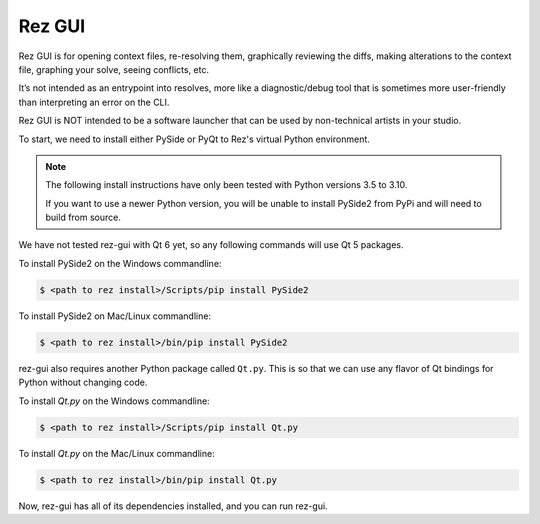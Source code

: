 =======
Rez GUI
=======

Rez GUI is for opening context files, re-resolving them, graphically reviewing the diffs,
making alterations to the context file, graphing your solve, seeing conflicts, etc.

It’s not intended as an entrypoint into resolves, more like a diagnostic/debug tool that is
sometimes more user-friendly than interpreting an error on the CLI.

Rez GUI is NOT intended to be a software launcher that can be used by non-technical artists
in your studio.

.. image:: _static/rez-gui1.png
   :align: center
   :class: rez-diagram

.. image:: _static/rez-gui2.png
   :align: center
   :class: rez-diagram

To start, we need to install either PySide or PyQt to Rez's virtual Python environment.

.. note::
   The following install instructions have only been tested with Python versions 3.5 to 3.10.

   If you want to use a newer Python version, you will be unable to install PySide2 from PyPi
   and will need to build from source.

We have not tested rez-gui with Qt 6 yet, so any following commands will use Qt 5 packages.

To install PySide2 on the Windows commandline:

.. code-block:: console

   $ <path to rez install>/Scripts/pip install PySide2

To install PySide2 on Mac/Linux commandline:

.. code-block:: console

   $ <path to rez install>/bin/pip install PySide2

rez-gui also requires another Python package called ``Qt.py``. This is so that we can use any
flavor of Qt bindings for Python without changing code.

To install `Qt.py` on the Windows commandline:

.. code-block:: console

   $ <path to rez install>/Scripts/pip install Qt.py

To install `Qt.py` on the Mac/Linux commandline:

.. code-block:: console

   $ <path to rez install>/bin/pip install Qt.py

Now, rez-gui has all of its dependencies installed, and you can run rez-gui.
